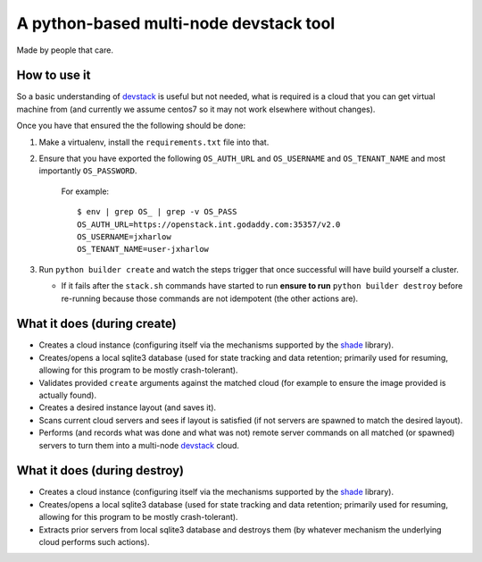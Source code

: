 =======================================
A python-based multi-node devstack tool
=======================================

Made by people that care.

How to use it
-------------

So a basic understanding of `devstack`_ is useful
but not needed, what is required is a cloud that you can
get virtual machine from (and currently we assume centos7
so it may not work elsewhere without changes).

Once you have that ensured the the following should
be done:

1. Make a virtualenv, install the ``requirements.txt`` file into that.
2. Ensure that you have exported the following ``OS_AUTH_URL``
   and ``OS_USERNAME`` and ``OS_TENANT_NAME`` and most importantly
   ``OS_PASSWORD``.

    For example::

        $ env | grep OS_ | grep -v OS_PASS
        OS_AUTH_URL=https://openstack.int.godaddy.com:35357/v2.0
        OS_USERNAME=jxharlow
        OS_TENANT_NAME=user-jxharlow

3. Run ``python builder create`` and watch the steps trigger that
   once successful will have build yourself a cluster.

   * If it fails after the ``stack.sh`` commands have started to
     run **ensure to run** ``python builder destroy`` before re-running
     because those commands are not idempotent (the other actions are).

What it does (during create)
----------------------------

* Creates a cloud instance (configuring itself via the mechanisms
  supported by the `shade`_ library).
* Creates/opens a local sqlite3 database (used for state tracking and data
  retention; primarily used for resuming, allowing for this program
  to be mostly crash-tolerant).
* Validates provided ``create`` arguments against the matched cloud (for
  example to ensure the image provided is actually found).
* Creates a desired instance layout (and saves it).
* Scans current cloud servers and sees if layout is satisfied (if not servers
  are spawned to match the desired layout).
* Performs (and records what was done and what was not) remote server
  commands on all matched (or spawned) servers to turn
  them into a multi-node `devstack`_ cloud.

What it does (during destroy)
-----------------------------

* Creates a cloud instance (configuring itself via the mechanisms
  supported by the `shade`_ library).
* Creates/opens a local sqlite3 database (used for state tracking and data
  retention; primarily used for resuming, allowing for this program
  to be mostly crash-tolerant).
* Extracts prior servers from local sqlite3 database and
  destroys them (by whatever mechanism the underlying cloud performs
  such actions).

.. _devstack: http://docs.openstack.org/developer/devstack/
.. _shade: https://pypi.python.org/pypi/shade
